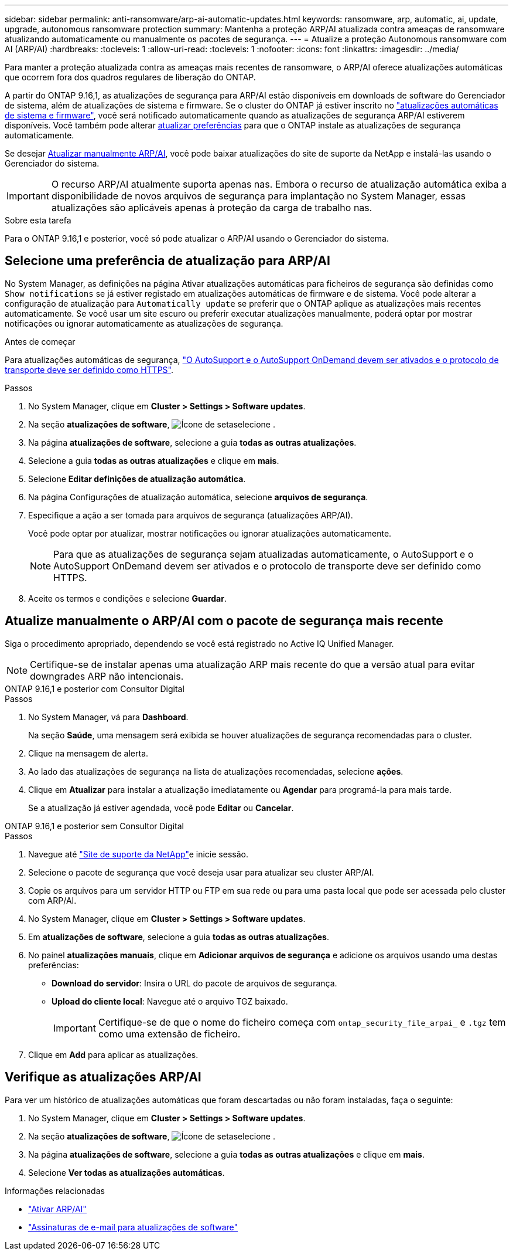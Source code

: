 ---
sidebar: sidebar 
permalink: anti-ransomware/arp-ai-automatic-updates.html 
keywords: ransomware, arp, automatic, ai, update, upgrade, autonomous ransomware protection 
summary: Mantenha a proteção ARP/AI atualizada contra ameaças de ransomware atualizando automaticamente ou manualmente os pacotes de segurança. 
---
= Atualize a proteção Autonomous ransomware com AI (ARP/AI)
:hardbreaks:
:toclevels: 1
:allow-uri-read: 
:toclevels: 1
:nofooter: 
:icons: font
:linkattrs: 
:imagesdir: ../media/


[role="lead"]
Para manter a proteção atualizada contra as ameaças mais recentes de ransomware, o ARP/AI oferece atualizações automáticas que ocorrem fora dos quadros regulares de liberação do ONTAP.

A partir do ONTAP 9.16,1, as atualizações de segurança para ARP/AI estão disponíveis em downloads de software do Gerenciador de sistema, além de atualizações de sistema e firmware. Se o cluster do ONTAP já estiver inscrito no link:../update/enable-automatic-updates-task.html["atualizações automáticas de sistema e firmware"], você será notificado automaticamente quando as atualizações de segurança ARP/AI estiverem disponíveis. Você também pode alterar <<Selecione uma preferência de atualização para ARP/AI,atualizar preferências>> para que o ONTAP instale as atualizações de segurança automaticamente.

Se desejar <<Atualize manualmente o ARP/AI com o pacote de segurança mais recente,Atualizar manualmente ARP/AI>>, você pode baixar atualizações do site de suporte da NetApp e instalá-las usando o Gerenciador do sistema.


IMPORTANT: O recurso ARP/AI atualmente suporta apenas nas. Embora o recurso de atualização automática exiba a disponibilidade de novos arquivos de segurança para implantação no System Manager, essas atualizações são aplicáveis apenas à proteção da carga de trabalho nas.

.Sobre esta tarefa
Para o ONTAP 9.16,1 e posterior, você só pode atualizar o ARP/AI usando o Gerenciador do sistema.



== Selecione uma preferência de atualização para ARP/AI

No System Manager, as definições na página Ativar atualizações automáticas para ficheiros de segurança são definidas como `Show notifications` se já estiver registado em atualizações automáticas de firmware e de sistema. Você pode alterar a configuração de atualização para `Automatically update` se preferir que o ONTAP aplique as atualizações mais recentes automaticamente. Se você usar um site escuro ou preferir executar atualizações manualmente, poderá optar por mostrar notificações ou ignorar automaticamente as atualizações de segurança.

.Antes de começar
Para atualizações automáticas de segurança, https://docs.netapp.com/us-en/ontap/system-admin/setup-autosupport-task.html["O AutoSupport e o AutoSupport OnDemand devem ser ativados e o protocolo de transporte deve ser definido como HTTPS"].

.Passos
. No System Manager, clique em *Cluster > Settings > Software updates*.
. Na seção *atualizações de software*, image:icon_arrow.gif["Ícone de seta"]selecione .
. Na página *atualizações de software*, selecione a guia *todas as outras atualizações*.
. Selecione a guia *todas as outras atualizações* e clique em *mais*.
. Selecione *Editar definições de atualização automática*.
. Na página Configurações de atualização automática, selecione *arquivos de segurança*.
. Especifique a ação a ser tomada para arquivos de segurança (atualizações ARP/AI).
+
Você pode optar por atualizar, mostrar notificações ou ignorar atualizações automaticamente.

+

NOTE: Para que as atualizações de segurança sejam atualizadas automaticamente, o AutoSupport e o AutoSupport OnDemand devem ser ativados e o protocolo de transporte deve ser definido como HTTPS.

. Aceite os termos e condições e selecione *Guardar*.




== Atualize manualmente o ARP/AI com o pacote de segurança mais recente

Siga o procedimento apropriado, dependendo se você está registrado no Active IQ Unified Manager.


NOTE: Certifique-se de instalar apenas uma atualização ARP mais recente do que a versão atual para evitar downgrades ARP não intencionais.

[role="tabbed-block"]
====
.ONTAP 9.16,1 e posterior com Consultor Digital
--
.Passos
. No System Manager, vá para *Dashboard*.
+
Na seção *Saúde*, uma mensagem será exibida se houver atualizações de segurança recomendadas para o cluster.

. Clique na mensagem de alerta.
. Ao lado das atualizações de segurança na lista de atualizações recomendadas, selecione *ações*.
. Clique em *Atualizar* para instalar a atualização imediatamente ou *Agendar* para programá-la para mais tarde.
+
Se a atualização já estiver agendada, você pode *Editar* ou *Cancelar*.



--
.ONTAP 9.16,1 e posterior sem Consultor Digital
--
.Passos
. Navegue até link:https://mysupport.netapp.com/site/downloads["Site de suporte da NetApp"^]e inicie sessão.
. Selecione o pacote de segurança que você deseja usar para atualizar seu cluster ARP/AI.
. Copie os arquivos para um servidor HTTP ou FTP em sua rede ou para uma pasta local que pode ser acessada pelo cluster com ARP/AI.
. No System Manager, clique em *Cluster > Settings > Software updates*.
. Em *atualizações de software*, selecione a guia *todas as outras atualizações*.
. No painel *atualizações manuais*, clique em *Adicionar arquivos de segurança* e adicione os arquivos usando uma destas preferências:
+
** *Download do servidor*: Insira o URL do pacote de arquivos de segurança.
** *Upload do cliente local*: Navegue até o arquivo TGZ baixado.
+

IMPORTANT: Certifique-se de que o nome do ficheiro começa com `ontap_security_file_arpai_` e `.tgz` tem como uma extensão de ficheiro.



. Clique em *Add* para aplicar as atualizações.


--
====


== Verifique as atualizações ARP/AI

Para ver um histórico de atualizações automáticas que foram descartadas ou não foram instaladas, faça o seguinte:

. No System Manager, clique em *Cluster > Settings > Software updates*.
. Na seção *atualizações de software*, image:icon_arrow.gif["Ícone de seta"]selecione .
. Na página *atualizações de software*, selecione a guia *todas as outras atualizações* e clique em *mais*.
. Selecione *Ver todas as atualizações automáticas*.


.Informações relacionadas
* link:enable-arp-ai-with-au.html["Ativar ARP/AI"]
* https://mysupport.netapp.com/site/user/email-subscription["Assinaturas de e-mail para atualizações de software"^]

